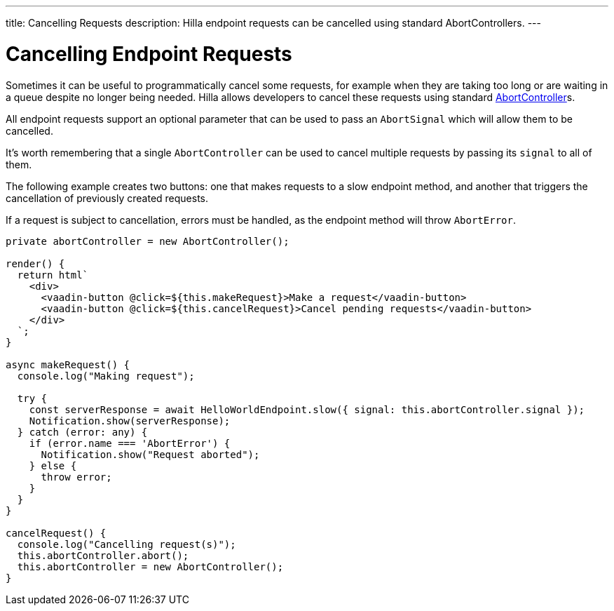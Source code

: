 ---
title: Cancelling Requests
description: Hilla endpoint requests can be cancelled using standard AbortControllers.
---

= [since:com.vaadin:vaadin@V1.2]#Cancelling Endpoint Requests#

Sometimes it can be useful to programmatically cancel some requests, for example when they are taking too long or are waiting in a queue despite no longer being needed.
Hilla allows developers to cancel these requests using standard https://developer.mozilla.org/en-US/docs/Web/API/AbortController[AbortController]s.

All endpoint requests support an optional parameter that can be used to pass an `AbortSignal` which will allow them to be cancelled.

It's worth remembering that a single `AbortController` can be used to cancel multiple requests by passing its `signal` to all of them.

The following example creates two buttons: one that makes requests to a slow endpoint method, and another that triggers the cancellation of previously created requests.

If a request is subject to cancellation, errors must be handled, as the endpoint method will throw `AbortError`.

[source,typescript]
----
private abortController = new AbortController();

render() {
  return html`
    <div>
      <vaadin-button @click=${this.makeRequest}>Make a request</vaadin-button>
      <vaadin-button @click=${this.cancelRequest}>Cancel pending requests</vaadin-button>
    </div>
  `;
}

async makeRequest() {
  console.log("Making request");

  try {
    const serverResponse = await HelloWorldEndpoint.slow({ signal: this.abortController.signal });
    Notification.show(serverResponse);
  } catch (error: any) {
    if (error.name === 'AbortError') {
      Notification.show("Request aborted");
    } else {
      throw error;
    }
  }
}

cancelRequest() {
  console.log("Cancelling request(s)");
  this.abortController.abort();
  this.abortController = new AbortController();
}
----
